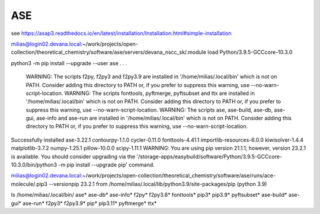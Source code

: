 ASE
===

see https://asap3.readthedocs.io/en/latest/installation/Installation.html#simple-installation

milias@login02.devana.local:~/work/projects/open-collection/theoretical_chemistry/software/ase/servers/devana_nscc_sk/.module load Python/3.9.5-GCCcore-10.3.0


python3 -m pip install --upgrade --user ase
.
.
.
  WARNING: The scripts f2py, f2py3 and f2py3.9 are installed in '/home/milias/.local/bin' which is not on PATH.
  Consider adding this directory to PATH or, if you prefer to suppress this warning, use --no-warn-script-location.
  WARNING: The scripts fonttools, pyftmerge, pyftsubset and ttx are installed in '/home/milias/.local/bin' which is not on PATH.
  Consider adding this directory to PATH or, if you prefer to suppress this warning, use --no-warn-script-location.
  WARNING: The scripts ase, ase-build, ase-db, ase-gui, ase-info and ase-run are installed in '/home/milias/.local/bin' which is not on PATH.
  Consider adding this directory to PATH or, if you prefer to suppress this warning, use --no-warn-script-location.
Successfully installed ase-3.22.1 contourpy-1.1.0 cycler-0.11.0 fonttools-4.41.1 importlib-resources-6.0.0 kiwisolver-1.4.4 matplotlib-3.7.2 numpy-1.25.1 pillow-10.0.0 scipy-1.11.1
WARNING: You are using pip version 21.1.1; however, version 23.2.1 is available.
You should consider upgrading via the '/storage-apps/easybuild/software/Python/3.9.5-GCCcore-10.3.0/bin/python3 -m pip install --upgrade pip' command.

milias@login02.devana.local:~/work/projects/open-collection/theoretical_chemistry/software/ase/runs/ace-molecule/.pip3 --versionpip 23.2.1 from /home/milias/.local/lib/python3.9/site-packages/pip (python 3.9)


ls /home/milias/.local/bin/
ase*        ase-db*   ase-info*  f2py*   f2py3.6*  fonttools*  pip3*     pip3.9*     pyftsubset*
ase-build*  ase-gui*  ase-run*   f2py3*  f2py3.9*  pip*        pip3.11*  pyftmerge*  ttx*



